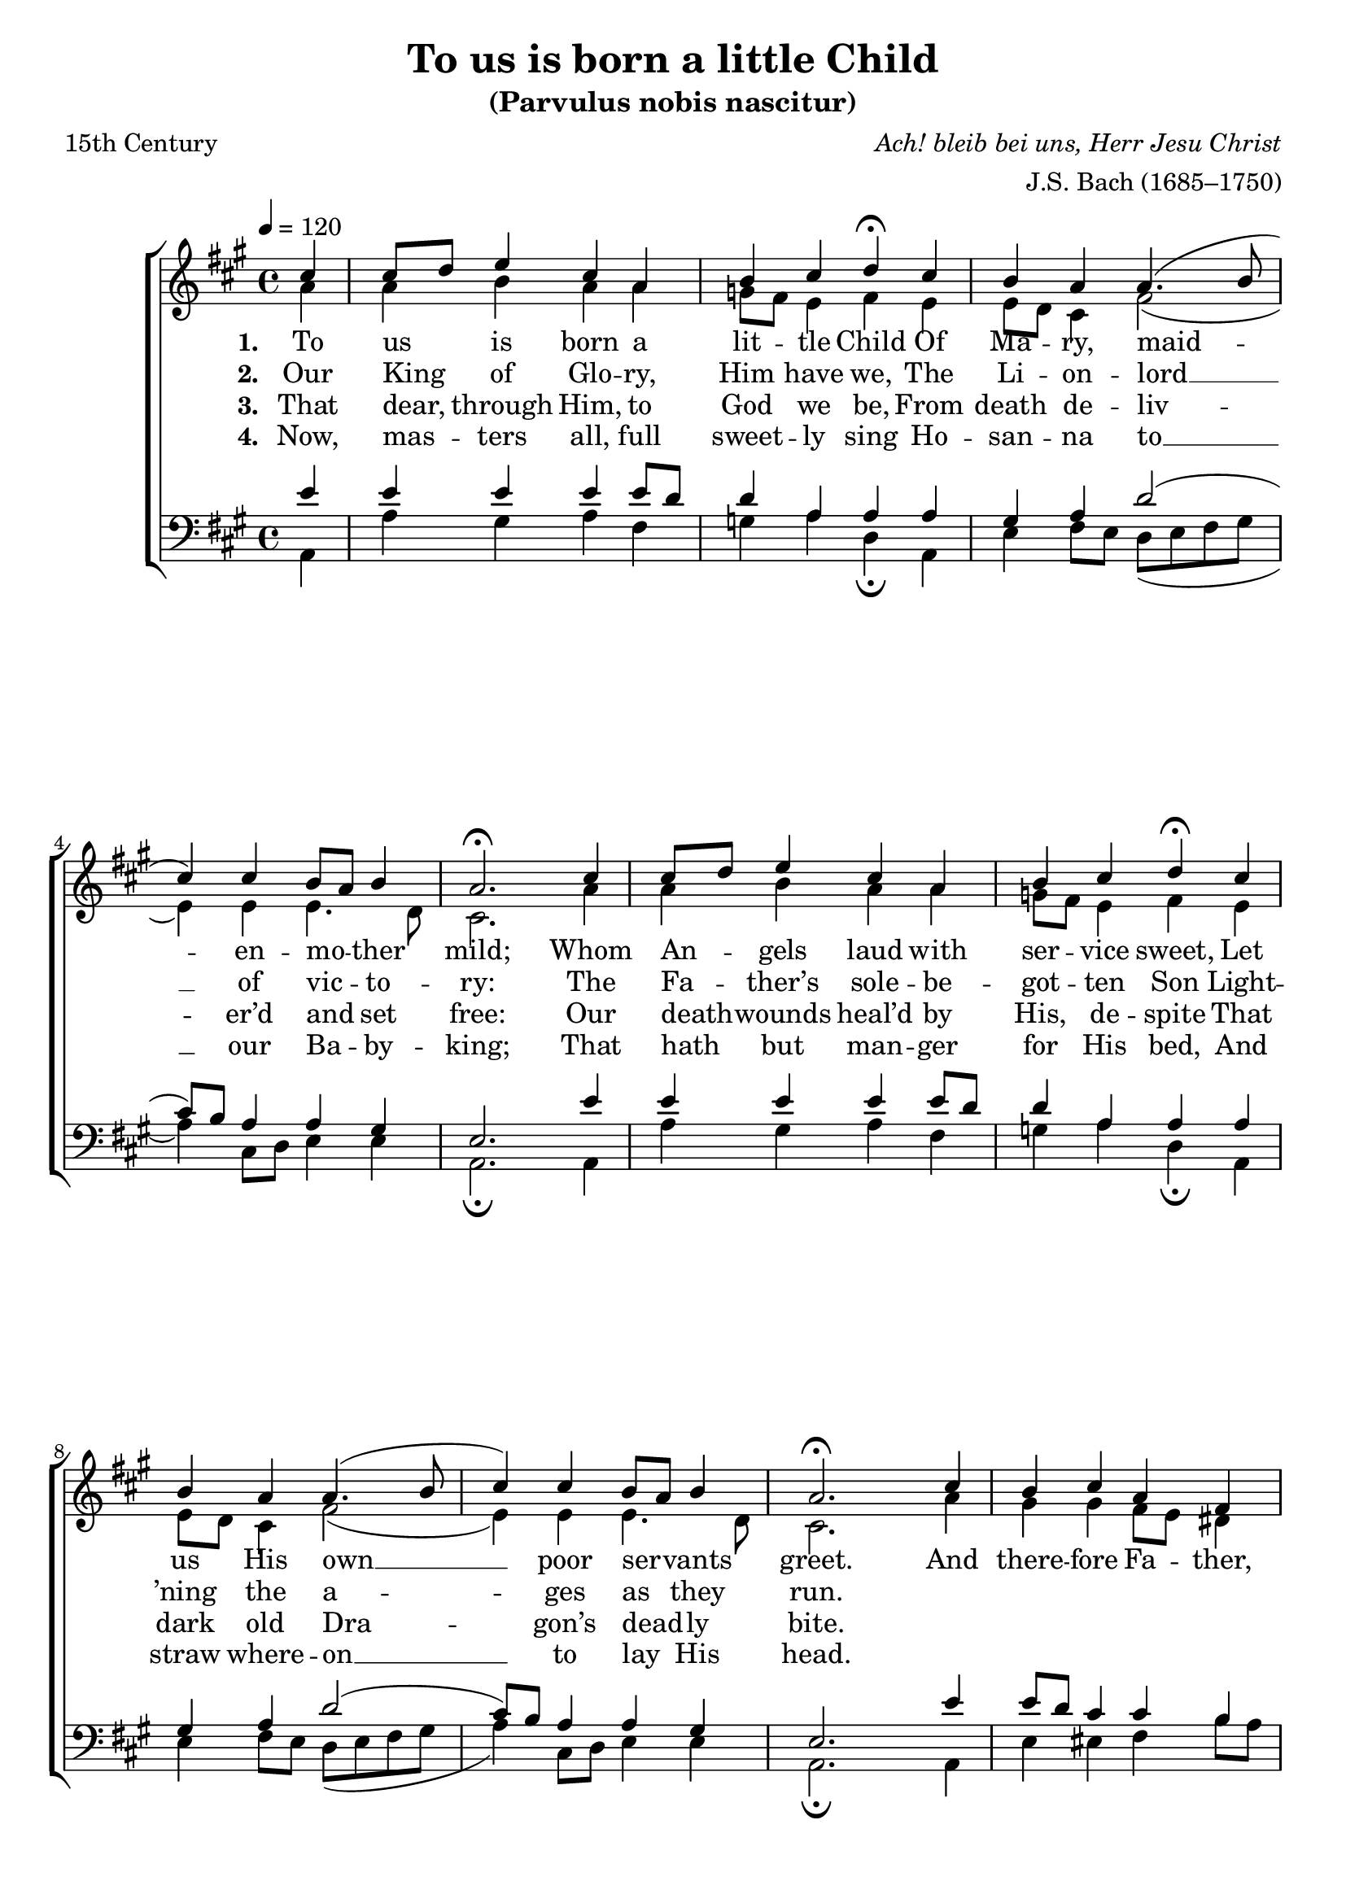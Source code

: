 ﻿\version "2.14.2"

\header {
  title = "To us is born a little Child"
  subtitle = "(Parvulus nobis nascitur)"
  poet = "15th Century"
  translator = "Translated by Wm. John Blew (1808–1894)"
  composer = \markup{\italic "Ach! bleib bei uns, Herr Jesu Christ"}
  arranger = "J.S. Bach (1685–1750)"
  source = \markup{ from \italic {The Cowley Carol Book}, 1919}
}

global = {
    \key a \major
    \time 4/4
    \autoBeamOff
    \tempo 4 = 120
}

sopMusic = \relative c' {
  \partial 4 cis'4 |
  cis8[ d] e4 cis a |
  b cis d\fermata  cis |
  b a a4.( b8 |
  cis4) cis b8[ a] b4 |
  a2.\fermata 
  
  cis4 |
  cis8[ d] e4 cis a | 
  b cis d\fermata  cis |
  b a a4.( b8 |
  cis4) cis b8[ a] b4 |
  a2.\fermata 
  
  cis4 |
  b4 cis a fis |
  
  gis a b\fermata cis |
  a a a4.( b8 |
  cis4) cis b8[ a] b4 |
  a2.\fermata \bar "|."
}
  

altoMusic = \relative c' {
  a'4 |
  a b a a |
  g8[ fis] e4 fis e |
  e8[ d] cis4 fis2( |
  e4) e e4. d8 |
  cis2. 
  
  a'4 |
  a b a a |
  g8[ fis] e4 fis e |
  e8[ d] cis4 fis2( |
  e4) e e4. d8 |
  cis2. 
  
  a'4 |
  gis gis fis8[ e] dis4 |
  
  e4. dis8 e4 eis |
  cis fis e( fis8[ gis] |
  a4) e e4. d8 |
  cis2. \bar "|."
}
altoWords = \lyricmode {
%6x9  \override LyricText #'font-size = #1.1
  
  \set stanza = #"1. "
  To us is born a lit -- tle Child
  Of Ma -- ry, maid -- en -- mo -- ther mild;
  Whom An -- gels laud with ser -- vice sweet,
  Let us His own __ poor ser -- vants greet.
  And there -- fore Fa -- ther, Son, a -- dore,
  With Ho -- ly Ghost, __ for ev -- er -- more.
}
altoWordsII = \lyricmode {
%6x9  \override LyricText #'font-size = #1.1
  
%\markup\italic
  \set stanza = #"2. "
  Our King of Glo -- ry, Him have we,
  The Li -- on -- lord __ of vic -- to -- ry:
  The Fa -- ther’s sole -- be -- got -- ten Son
  Light -- ’ning the a -- ges as they run.
}
altoWordsIII = \lyricmode {
%6x9  \override LyricText #'font-size = #1.1
  
  \set stanza = #"3. "
  That dear, through Him, to God we be,
  From death de -- liv -- er’d and set free:
  Our death -- wounds heal’d by His, de -- spite
  That dark old Dra -- gon’s dead -- ly bite.
}
altoWordsIV = \lyricmode {
%6x9  \override LyricText #'font-size = #1.1
  
  \set stanza = #"4. "
  Now, mas -- ters all, full sweet -- ly sing
  Ho -- san -- na to __ our Ba -- by -- king;
  That hath but man -- ger for His bed,
  And straw where -- on __ to lay His head.
}
altoWordsV = \lyricmode {
  \set stanza = #"5. "
  \set ignoreMelismata = ##t
}
altoWordsVI = \lyricmode {
  \set stanza = #"6. "
  \set ignoreMelismata = ##t
}
tenorMusic = \relative c' {
  e4 |
  e e e e8[ d] |
  d4 a a a |
  gis a d2( |
  cis8)[ b] a4 a gis |
  e2. 
  
  e'4 |
  e e e e8[ d] |
  d4 a a a |
  gis a d2( |
  cis8)[ b] a4 a gis |
  e2. 
  
  e'4 |
  e8[ d] cis4 cis b |
  
  b a gis gis |
  a d cis8[( d cis b] |
  a4) a a gis |
  e2. \bar "|."
}
tenorWords = \lyricmode {

}

bassMusic = \relative c {
  a4 |
  a' gis a fis |
  g a d,\fermata a |
  e' fis8[ e] d([ e fis gis] |
  a4) cis,8[ d] e4 e |
  a,2.\fermata 
  
  a4 |
  a' gis a fis |
  g a d,\fermata a |
  e' fis8[ e] d([ e fis gis] |
  a4) cis,8[ d] e4 e |
  a,2.\fermata 
  
  a4 |
  e' eis fis b8[ a] |
  gis4 fis e\fermata  cis |
  fis8[ e] fis[ gis] a([ b a gis] |
  fis4) cis8[ d] e4 e |
  a,2.\fermata \bar "|."
}
bassWords = \lyricmode {

}

pianoRH = \relative c' {
  
}
pianoLH = \relative c' {
  
}

\bookpart {
\score {
  <<
   \new ChoirStaff <<
    \new Staff = women <<
      \new Voice = "sopranos" { \voiceOne << \global \sopMusic >> }
      \new Voice = "altos" { \voiceTwo << \global \altoMusic >> }
    >>
    \new Lyrics = "altosVI"  \with { alignBelowContext = #"women" } \lyricsto "sopranos" \altoWordsVI
    \new Lyrics = "altosV"  \with { alignBelowContext = #"women" } \lyricsto "sopranos" \altoWordsV
    \new Lyrics = "altosIV"  \with { alignBelowContext = #"women" } \lyricsto "sopranos" \altoWordsIV
    \new Lyrics = "altosIII"  \with { alignBelowContext = #"women" } \lyricsto "sopranos" \altoWordsIII
    \new Lyrics = "altosII"  \with { alignBelowContext = #"women" } \lyricsto "sopranos" \altoWordsII
    \new Lyrics = "altos"  \with { alignBelowContext = #"women" \override VerticalAxisGroup #'nonstaff-relatedstaff-spacing = #'((padding . -0.5)) } \lyricsto "sopranos" \altoWords
   \new Staff = men <<
      \clef bass
      \new Voice = "tenors" { \voiceOne << \global \tenorMusic >> }
      \new Voice = "basses" { \voiceTwo << \global \bassMusic >> }
    >>
    \new Lyrics \with { alignAboveContext = #"men" \override VerticalAxisGroup #'nonstaff-relatedstaff-spacing = #'((basic-distance . 1)) } \lyricsto "tenors" \tenorWords
    \new Lyrics \with { alignBelowContext = #"men" \override VerticalAxisGroup #'nonstaff-relatedstaff-spacing = #'((basic-distance . 1)) } \lyricsto "basses" \bassWords
  >>
%    \new PianoStaff << \new Staff { \new Voice { \pianoRH } } \new Staff { \clef "bass" \pianoLH } >>
  >>
  \layout {
%6.14 \context {\Lyrics\override LyricText #'font-size = #0.4 }
    \context {
      \Score
      \override SpacingSpanner #'base-shortest-duration = #(ly:make-moment 1 2)
      \override SpacingSpanner #'common-shortest-duration = #(ly:make-moment 1 2)
    }
  }
  \midi {
    \set Staff.midiInstrument = "flute" 
    %\context { \Voice \remove "Dynamic_performer" }
  }
}
}

